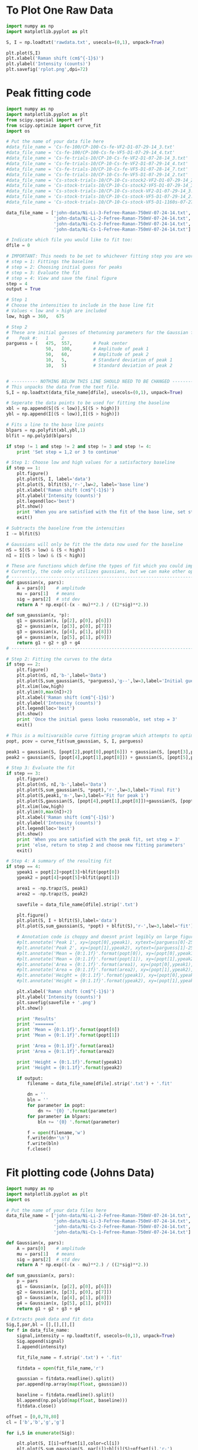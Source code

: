 # Raman Analysis
* To Plot One Raw Data
#+BEGIN_SRC python :results silent
import numpy as np
import matplotlib.pyplot as plt

S, I = np.loadtxt('rawdata.txt', usecols=(0,1), unpack=True)

plt.plot(S,I)
plt.xlabel('Raman shift (cm$^{-1}$)')
plt.ylabel('Intensity (counts)')
plt.savefig('rplot.png',dpi=72)
#+END_SRC

* Peak fitting code
#+BEGIN_SRC python
import numpy as np
import matplotlib.pyplot as plt
from scipy.special import erf
from scipy.optimize import curve_fit
import os

# Put the name of your data file here
#data_file_name = 'Cs-fe-100/CP-100-Cs-fe-VF2-D1-07-29-14_3.txt'
#data_file_name = 'Cs-fe-100/CP-100-Cs-fe-VF5-D1-07-29-14_4.txt'
#data_file_name = 'Cs-fe-trials-10/CP-10-Cs-fe-VF2-D1-07-28-14_3.txt'
#data_file_name = 'Cs-fe-trials-10/CP-10-Cs-fe-VF2-D1-07-29-14_4.txt'
#data_file_name = 'Cs-fe-trials-10/CP-10-Cs-fe-VF5-D1-07-28-14_7.txt'
#data_file_name = 'Cs-fe-trials-10/CP-10-Cs-fe-VF5-D1-07-29-14_2.txt'
#data_file_name = 'Cs-stock-trials-10/CP-10-Cs-stock2-VF2-D1-07-29-14_2.txt'
#data_file_name = 'Cs-stock-trials-10/CP-10-Cs-stock2-VF5-D1-07-29-14_3.txt'
#data_file_name = 'Cs-stock-trials-10/CP-10-Cs-stock-VF2-D1-07-29-14_3.txt'
#data_file_name = 'Cs-stock-trials-10/CP-10-Cs-stock-VF5-D1-07-29-14_2.txt'
#data_file_name = 'Cs-stock-trials-10/CP-10-Cs-stock-VF5-D1-1160s-07-27-14_3.txt'

data_file_name = ['john-data/Ni-Li-3-Fefree-Raman-750mV-07-24-14.txt',
                  'john-data/Ni-Li-2-Fefree-Raman-750mV-07-24-14.txt',
                  'john-data/Ni-Cs-2-Fefree-Raman-750mV-07-24-14.txt',
                  'john-data/Ni-Cs-1-Fefree-Raman-750mV-07-24-14.txt']

# Indicate which file you would like to fit too:
dfile = 0

# IMPORTANT: This needs to be set to whichever fitting step you are working on
# step = 1: Fittings the baseline
# step = 2: Choosing initial guess for peaks
# step = 3: Evaluate the fit
# step = 4: View and save the final figure
step = 4
output = True

# Step 1
# Choose the intensities to include in the base line fit
# Values < low and > high are included
low, high = 360,   675

# Step 2
# These are initial guesses of thetunning parameters for the Gaussian fits.
#    Peak #:   1     2
parguess = (   475,  557,        # Peak center
               50,   100,        # Amplitude of peak 1
               50,   60,         # Amplitude of peak 2
               10,   5,          # Standard deviation of peak 1
               10,   5)          # Standard deviation of peak 2


# ---------- NOTHING BELOW THIS LINE SHOULD NEED TO BE CHANGED -------------------
# This unpacks the data from the text file.
S,I = np.loadtxt(data_file_name[dfile], usecols=(0,1), unpack=True)

# Seperate the data points to be used for fitting the baseline
xbl = np.append(S[(S < low)],S[(S > high)])
ybl = np.append(I[(S < low)],I[(S > high)])

# Fits a line to the base line points
blpars = np.polyfit(xbl,ybl,1)
blfit = np.poly1d(blpars)

if step != 1 and step != 2 and step != 3 and step != 4:
    print 'Set step = 1,2 or 3 to continue'

# Step 1: Choose low and high values for a satisfactory baseline
if step == 1:
    plt.figure()
    plt.plot(S, I, label='data')
    plt.plot(S, blfit(S),'r-',lw=2, label='base line')
    plt.xlabel('Raman shift (cm$^{-1}$)')
    plt.ylabel('Intensity (counts)')
    plt.legend(loc='best')
    plt.show()
    print 'When you are satisfied with the fit of the base line, set step = 2'
    exit()

# Subtracts the baseline from the intensities
I -= blfit(S)

# Gaussians will only be fit the the data now used for the baseline
nS = S[(S > low) & (S < high)]
nI = I[(S > low) & (S < high)]

# These are functions which define the types of fit which you could implement
# Currently, the code only utilizes gaussians, but we can make other options available if necessary
# ----------------------------------------------------------------------
def gaussian(x, pars):
    A = pars[0]    # amplitude
    mu = pars[1]   # means
    sig = pars[2]  # std dev
    return A * np.exp((-(x - mu)**2.) / ((2*sig)**2.))

def sum_gaussian(x, *p):    
    g1 = gaussian(x, [p[2], p[0], p[6]])
    g2 = gaussian(x, [p[3], p[0], p[7]])
    g3 = gaussian(x, [p[4], p[1], p[8]])
    g4 = gaussian(x, [p[5], p[1], p[9]])
    return g1 + g2 + g3 + g4
# ----------------------------------------------------------------------

# Step 2: Fitting the curves to the data
if step == 2:
    plt.figure()
    plt.plot(nS, nI,'b-',label='Data')
    plt.plot(S,sum_gaussian(S, *parguess),'g--',lw=3,label='Initial guess')
    plt.xlim(low,high)
    plt.ylim(0,max(nI)+2)
    plt.xlabel('Raman shift (cm$^{-1}$)')
    plt.ylabel('Intensity (counts)')
    plt.legend(loc='best')
    plt.show()
    print 'Once the initial guess looks reasonable, set step = 3'
    exit()

# This is a multivaraible curve fitting program which attempts to optimize the fitting parameters
popt, pcov = curve_fit(sum_gaussian, S, I, parguess)

peak1 = gaussian(S, [popt[2],popt[0],popt[6]]) + gaussian(S, [popt[3],popt[0],popt[7]])
peak2 = gaussian(S, [popt[4],popt[1],popt[8]]) + gaussian(S, [popt[5],popt[1],popt[9]])

# Step 3: Evaluate the fit
if step == 3:
    plt.figure()
    plt.plot(nS, nI,'b-',label='Data')
    plt.plot(S,sum_gaussian(S, *popt),'r-',lw=3,label='Final Fit')
    plt.plot(S,peak1,'m-',lw=3,label='Fit for peak 1')
    plt.plot(S,gaussian(S, [popt[4],popt[1],popt[8]])+gaussian(S, [popt[5],popt[1],popt[9]]),'c-',lw=3,label='Fit for peak 2')
    plt.xlim(low,high)
    plt.ylim(0,max(nI)+2)
    plt.xlabel('Raman shift (cm$^{-1}$)')
    plt.ylabel('Intensity (counts)')
    plt.legend(loc='best')
    plt.show()
    print 'When you are satisfied with the peak fit, set step = 3'
    print 'else, return to step 2 and choose new fitting parameters'
    exit()

# Step 4: A summary of the resulting fit
if step == 4:
    ypeak1 = popt[2]+popt[3]+blfit(popt[0])
    ypeak2 = popt[4]+popt[5]+blfit(popt[1])

    area1 = -np.trapz(S, peak1)
    area2 = -np.trapz(S, peak2)

    savefile = data_file_name[dfile].strip('.txt')
    
    plt.figure()
    plt.plot(S, I + blfit(S),label='data')
    plt.plot(S,sum_gaussian(S, *popt) + blfit(S),'r-',lw=3,label='fit')

    # Annotation code is choppy and doesnt print legibly on large figures, to be fixed
    #plt.annotate('Peak 1', xy=(popt[0],ypeak1), xytext=(parguess[0]-25, blfit(popt[1])-1))
    #plt.annotate('Peak 2', xy=(popt[1],ypeak2), xytext=(parguess[1]-25, blfit(popt[1])-1))
    #plt.annotate('Mean = {0:1.1f}'.format(popt[0]), xy=(popt[0],ypeak1), xytext=(parguess[0]-25, blfit(popt[1])-1.7))
    #plt.annotate('Mean = {0:1.1f}'.format(popt[1]), xy=(popt[1],ypeak2), xytext=(parguess[1]-25, blfit(popt[1])-1.7))
    #plt.annotate('Area = {0:1.1f}'.format(area1), xy=(popt[0],ypeak1), xytext=(parguess[0]-25, blfit(popt[1])-2.4))
    #plt.annotate('Area = {0:1.1f}'.format(area2), xy=(popt[1],ypeak2), xytext=(parguess[1]-25, blfit(popt[1])-2.4))
    #plt.annotate('Height = {0:1.1f}'.format(ypeak1), xy=(popt[0],ypeak1), xytext=(parguess[0]-25, blfit(popt[1])-3.1))
    #plt.annotate('Height = {0:1.1f}'.format(ypeak2), xy=(popt[1],ypeak2), xytext=(parguess[1]-25, blfit(popt[1])-3.1))

    plt.xlabel('Raman shift (cm$^{-1}$)')
    plt.ylabel('Intensity (counts)')
    plt.savefig(savefile + '.png')
    plt.show()

    print 'Results'
    print '======='
    print 'Mean = {0:1.1f}'.format(popt[0])
    print 'Mean = {0:1.1f}'.format(popt[1])

    print 'Area = {0:1.1f}'.format(area1)
    print 'Area = {0:1.1f}'.format(area2)

    print 'Height = {0:1.1f}'.format(ypeak1)
    print 'Height = {0:1.1f}'.format(ypeak2)

    if output:
        filename = data_file_name[dfile].strip('.txt') + '.fit'

        dn = ''
        bln = ''
        for parameter in popt:
            dn += '{0} '.format(parameter)
        for parameter in blpars:
            bln += '{0} '.format(parameter)

        f = open(filename,'w')
        f.write(dn+'\n')
        f.write(bln)
        f.close()
#+END_SRC

#+RESULTS:
: Results
: =======
: Mean = 481.4
: Mean = 562.3
: Area = 4650.3
: Area = 4555.0
: Height = 154.4
: Height = 113.2

* Fit plotting code (Johns Data)

[[./john-data/combined-plot.png]]

#+BEGIN_SRC python
import numpy as np
import matplotlib.pyplot as plt
import os

# Put the name of your data files here
data_file_name = ['john-data/Ni-Li-2-Fefree-Raman-750mV-07-24-14.txt',
                  'john-data/Ni-Li-3-Fefree-Raman-750mV-07-24-14.txt',
                  'john-data/Ni-Cs-2-Fefree-Raman-750mV-07-24-14.txt',
                  'john-data/Ni-Cs-1-Fefree-Raman-750mV-07-24-14.txt']

def Gaussian(x, pars):
    A = pars[0]    # amplitude
    mu = pars[1]   # means
    sig = pars[2]  # std dev
    return A * np.exp((-(x - mu)**2.) / ((2*sig)**2.))

def sum_gaussian(x, pars):
    p = pars
    g1 = Gaussian(x, [p[2], p[0], p[6]])
    g2 = Gaussian(x, [p[3], p[0], p[7]])
    g3 = Gaussian(x, [p[4], p[1], p[8]])
    g4 = Gaussian(x, [p[5], p[1], p[9]])
    return g1 + g2 + g3 + g4

# Extracts peak data and fit data
Sig,I,par,bl = [],[],[],[]
for f in data_file_name:
    signal,intensity = np.loadtxt(f, usecols=(0,1), unpack=True)
    Sig.append(signal)
    I.append(intensity)

    fit_file_name = f.strip('.txt') + '.fit'
    
    fitdata = open(fit_file_name,'r')

    gaussian = fitdata.readline().split()
    par.append(np.array(map(float, gaussian)))

    baseline = fitdata.readline().split()
    bl.append(np.poly1d(map(float, baseline)))
    fitdata.close()

offset = [0,0,70,80]
cl = ['b','b','g','g']

for i,S in enumerate(Sig):
 
    plt.plot(S, I[i]+offset[i],color=cl[i])
    plt.plot(S,sum_gaussian(S, par[i])+bl[i](S)+offset[i],'r-')

plt.text(Sig[1][-1]-5,I[1][-1]+offset[1]+5,'LiOH',horizontalalignment='right',verticalalignment='bottom')
plt.text(Sig[3][-1]-5,I[3][-1]+offset[3]+12,'CsOH',horizontalalignment='right',verticalalignment='bottom')

# EDIT THIS TO SHIFT THE POSITON OF THE INDICATOR LINES
# par[0][0] and par[0][1] are the centers of peak 1 and 2 for the first curve (closest to bottom)
# par[1][0] and par[1][1] are the centers of peak 1 and 2 for the second curve (next closest to bottom)
# etc...
peak1,peak2 = par[0][0], par[0][1] # cm^-1


plt.plot([peak1,peak1],[0,300],'k-')
plt.plot([peak2,peak2],[0,300],'k-')

plt.xlim(250,750)
plt.ylim(0,300)
plt.xlabel('Raman shift (cm$^{-1}$)')
plt.ylabel('Intensity (counts)')
plt.savefig('john-data/combined-plot.png')
plt.show()
#+END_SRC

* To Plot Two Raw Data
#+BEGIN_SRC python
import numpy as np
import matplotlib.pyplot as plt

w1, i1 = np.loadtxt('raw/CP-10-Cs-stock-VF5-D1-1160s-07-27-14_3.txt', usecols=(0,1), unpack=True)
w2, i2 = np.loadtxt('raw/CP-10-Cs-fe-VF2-D1-07-28-14_3.txt', usecols=(0,1), unpack=True)


plt.plot(w1, i1,w2,i2)
plt.xlabel('Raman shift (cm$^{-1}$)')
plt.ylabel('Intensity (counts)')
plt.legend(['Co-oxide_CsOH_stock','Co-oxide_CsOH_Fe250ppm'],loc='best')
plt.axis([400,700,0,50])# x-axis and y-axis
plt.savefig('ramanplot/Compare-Cs-Stock-fe-07-28-14.png')
plt.show()

#+END_SRC

#+RESULTS:

